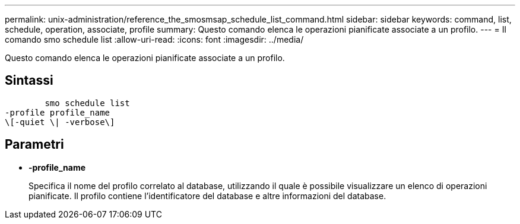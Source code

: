 ---
permalink: unix-administration/reference_the_smosmsap_schedule_list_command.html 
sidebar: sidebar 
keywords: command, list, schedule, operation, associate, profile 
summary: Questo comando elenca le operazioni pianificate associate a un profilo. 
---
= Il comando smo schedule list
:allow-uri-read: 
:icons: font
:imagesdir: ../media/


[role="lead"]
Questo comando elenca le operazioni pianificate associate a un profilo.



== Sintassi

[listing]
----

        smo schedule list
-profile profile_name
\[-quiet \| -verbose\]
----


== Parametri

* *-profile_name*
+
Specifica il nome del profilo correlato al database, utilizzando il quale è possibile visualizzare un elenco di operazioni pianificate. Il profilo contiene l'identificatore del database e altre informazioni del database.


